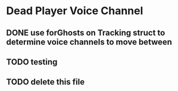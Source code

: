 * Dead Player Voice Channel
** DONE use forGhosts on Tracking struct to determine voice channels to move between
** TODO testing
** TODO delete this file